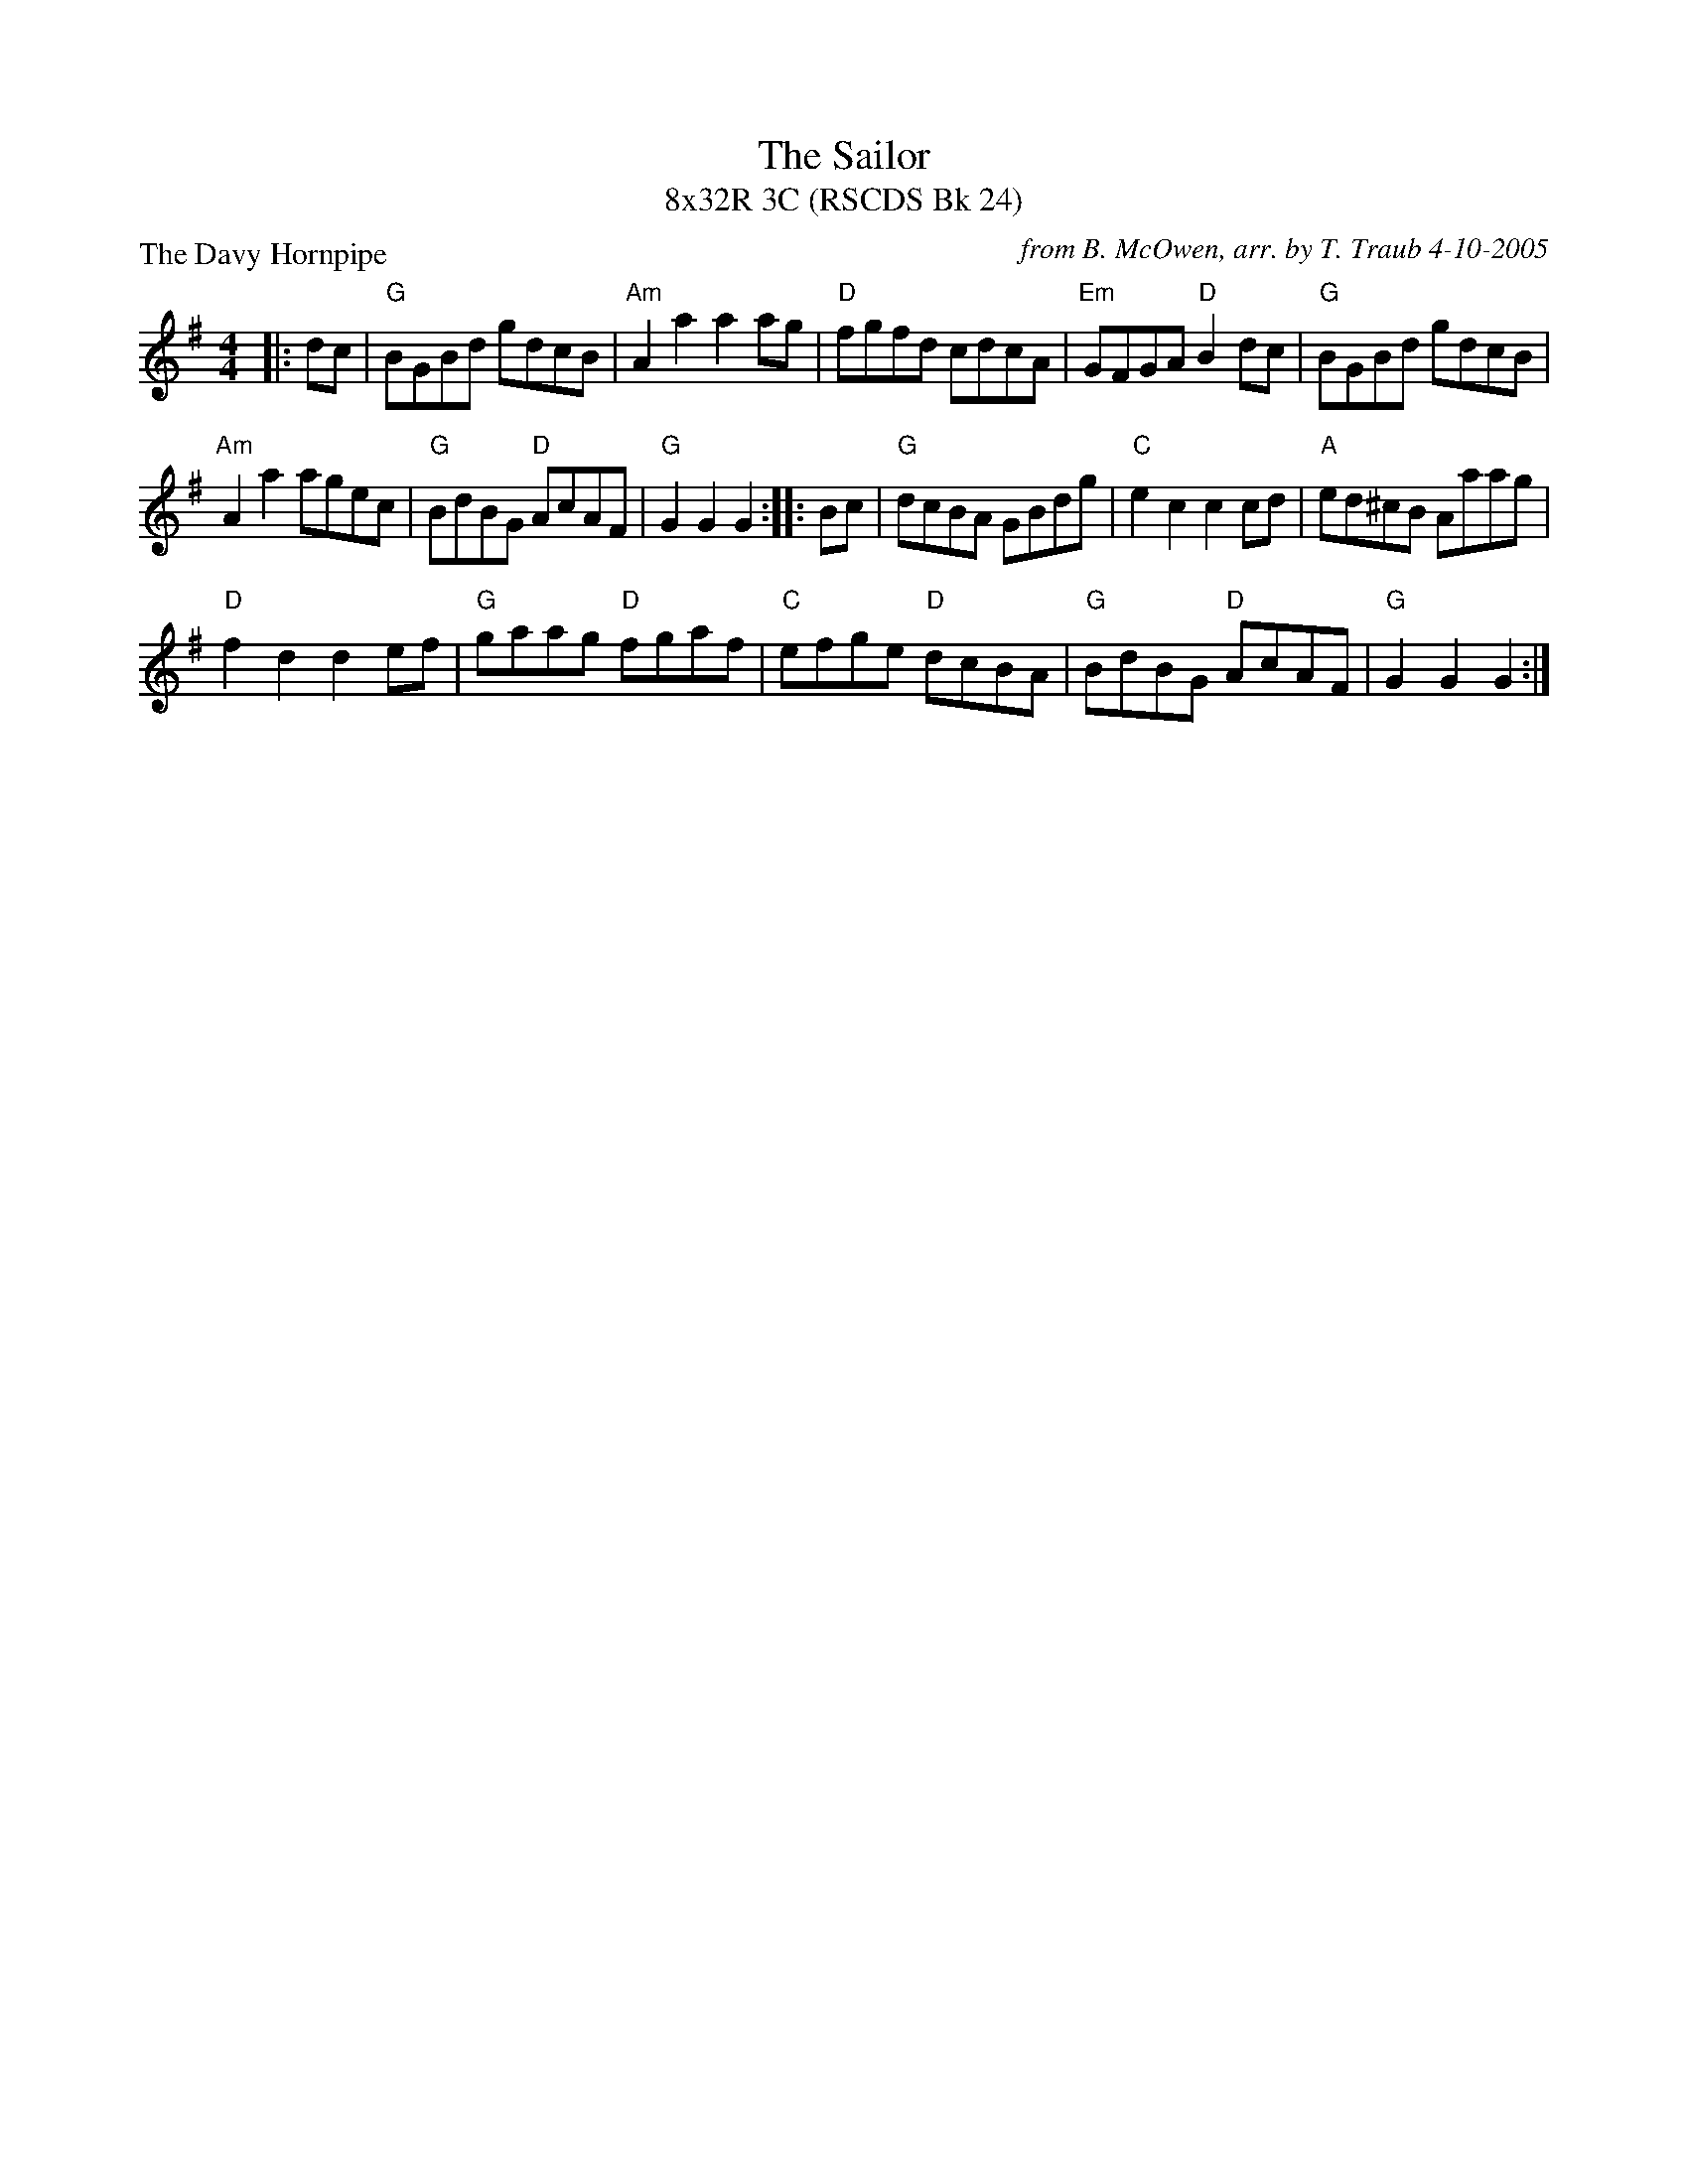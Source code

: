X: 1
T: The Sailor
T: 8x32R 3C (RSCDS Bk 24)
P: The Davy Hornpipe
R: reel
C: from B. McOwen, arr. by T. Traub 4-10-2005
M: 4/4
L: 1/8
K: G
|: dc|"G"BGBd gdcB|"Am"A2 a2 a2 ag|"D"fgfd cdcA|"Em"GFGA "D"B2 dc|"G"BGBd gdcB|
"Am"A2 a2 agec|"G"BdBG "D"AcAF|"G"G2 G2 G2 :||: Bc|"G"dcBA GBdg|"C"e2 c2 c2 cd|"A"ed^cB Aaag|
"D"f2 d2 d2 ef|"G"gaag "D"fgaf|"C"efge "D"dcBA|"G"BdBG "D"AcAF|"G"G2 G2 G2 :|